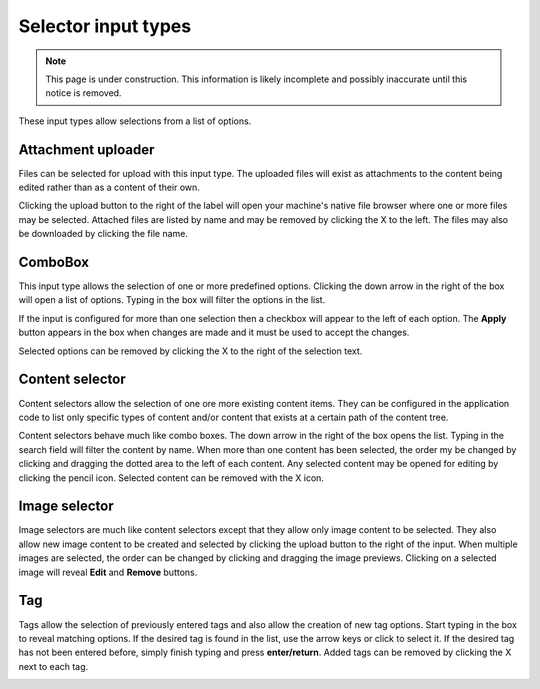 .. _editing_input_types_selectors:

Selector input types
====================

.. NOTE::
   This page is under construction. This information is likely incomplete and possibly inaccurate until this notice is removed.

These input types allow selections from a list of options.

Attachment uploader
-------------------

Files can be selected for upload with this input type. The uploaded files will exist as attachments to the content being edited rather than
as a content of their own.

Clicking the upload button to the right of the label will open your machine's native file browser where one or more files may be selected.
Attached files are listed by name and may be removed by clicking the X to the left. The files may also be downloaded by clicking the file
name.

.. image:: images/inputs-attachment.jpg


ComboBox
--------

This input type allows the selection of one or more predefined options. Clicking the down arrow in the right of the box will open a list of
options. Typing in the box will filter the options in the list.

If the input is configured for more than one selection then a checkbox will appear to the left of each option. The **Apply** button appears
in the box when changes are made and it must be used to accept the changes.

Selected options can be removed by clicking the X to the right of the selection text.

.. image:: images/inputs-combobox.jpg

Content selector
----------------

Content selectors allow the selection of one ore more existing content items. They can be configured in the application code to list only
specific types of content and/or content that exists at a certain path of the content tree.

Content selectors behave much like combo boxes. The down arrow in the right of the box opens the list. Typing in the search field will
filter the content by name. When more than one content has been selected, the order my be changed by clicking and dragging the dotted area
to the left of each content. Any selected content may be opened for editing by clicking the pencil icon. Selected content can be removed
with the X icon.

.. image:: images/inputs-content-selector.jpg

Image selector
--------------

Image selectors are much like content selectors except that they allow only image content to be selected. They also allow new image content
to be created and selected by clicking the upload button to the right of the input. When multiple images are selected, the order can be
changed by clicking and dragging the image previews. Clicking on a selected image will reveal **Edit** and **Remove** buttons.

.. image:: images/inputs-image-selector.jpg


Tag
---

Tags allow the selection of previously entered tags and also allow the creation of new tag options. Start typing in the box to reveal
matching options. If the desired tag is found in the list, use the arrow keys or click to select it. If the desired tag has not been entered
before, simply finish typing and press **enter/return**. Added tags can be removed by clicking the X next to each tag.

.. image:: images/inputs-tag.jpg
